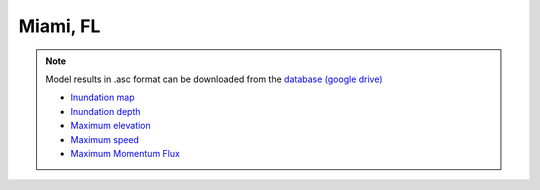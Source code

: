 Miami, FL
*****************

.. note:: Model results in .asc format can be downloaded from the `database (google drive) <https://drive.google.com/drive/folders/1zvWNYBBc2iaxZFQubwZyUBHHqo8jCSdO?usp=sharing>`_

 * `Inundation map  <../../maps/FL_MI/GridC_MI_inun_area.html>`_
 * `Inundation depth  <../../maps/FL_MI/GridC_MI_inun.html>`_
 * `Maximum elevation  <../../maps/FL_MI/GridC_MI_hmax.html>`_
 * `Maximum speed  <../../maps/FL_MI/GridC_MI_umax.html>`_
 * `Maximum Momentum Flux  <../../maps/FL_MI/GridC_MI_MFmax.html>`_
